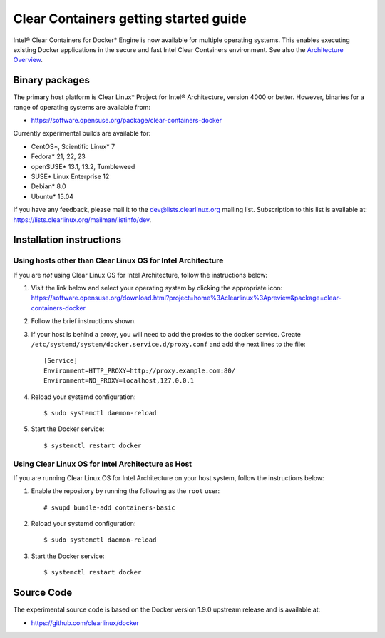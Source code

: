 .. _gs-clear-containers-getting-started:

Clear Containers getting started guide
######################################

Intel® Clear Containers for Docker* Engine is now available 
for multiple operating systems. This enables executing existing
Docker applications in the secure and fast Intel Clear Containers
environment.  See also the `Architecture Overview`_.


Binary packages
===============

The primary host platform is Clear Linux* Project for Intel® 
Architecture, version 4000 or better. However, binaries for a
range of operating systems are available from:

- https://software.opensuse.org/package/clear-containers-docker

Currently experimental builds are available for:

- CentOS*, Scientific Linux* 7
- Fedora* 21, 22, 23
- openSUSE* 13.1, 13.2, Tumbleweed
- SUSE* Linux Enterprise 12
- Debian* 8.0
- Ubuntu* 15.04

If you have any feedback, please mail it to the 
dev@lists.clearlinux.org mailing list. Subscription to this 
list is available at: https://lists.clearlinux.org/mailman/listinfo/dev.

Installation instructions
=========================

Using hosts other than Clear Linux OS for Intel Architecture
------------------------------------------------------------

If you are *not* using Clear Linux OS for Intel Architecture, follow the instructions below:

#. Visit the link below and select your operating system by clicking the appropriate icon:
   https://software.opensuse.org/download.html?project=home%3Aclearlinux%3Apreview&package=clear-containers-docker

#. Follow the brief instructions shown.

#. If your host is behind a proxy, you will need to add the proxies to the docker service. Create ``/etc/systemd/system/docker.service.d/proxy.conf`` and add the next lines to the file::

    [Service]
    Environment=HTTP_PROXY=http://proxy.example.com:80/
    Environment=NO_PROXY=localhost,127.0.0.1

#. Reload your systemd configuration::

   $ sudo systemctl daemon-reload

#. Start the Docker service::

   $ systemctl restart docker

Using Clear Linux OS for Intel Architecture as Host
---------------------------------------------------

If you are running Clear Linux OS for Intel Architecture on your 
host system, follow the instructions below:

#. Enable the repository by running the following as the ``root`` user::

   # swupd bundle-add containers-basic

#. Reload your systemd configuration::

   $ sudo systemctl daemon-reload

#. Start the Docker service::

   $ systemctl restart docker

Source Code
===========

The experimental source code is based on the Docker version 1.9.0
upstream release and is available at:

- https://github.com/clearlinux/docker



.. _Architecture Overview: https://clearlinux.org/documentation/clear-containers.html#architecture-overview